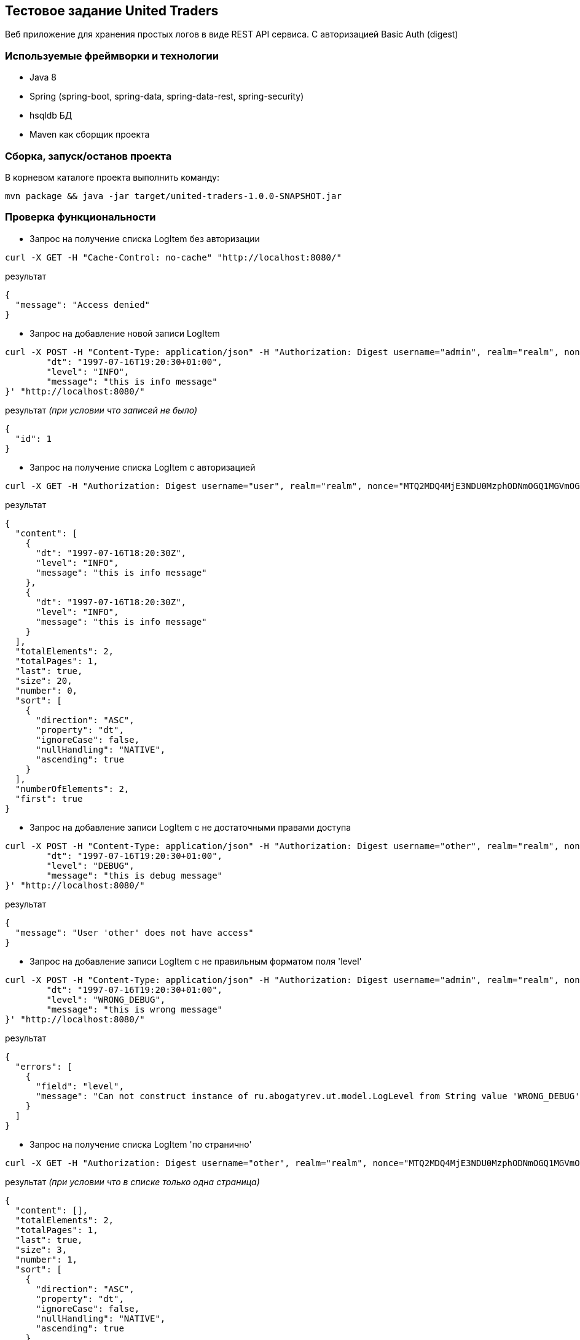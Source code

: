 == Тестовое задание United Traders

Веб приложение для хранения простых логов в виде REST API сервиса. С авторизацией Basic Auth (digest)

=== Используемые фреймворки и технологии
* Java 8
* Spring (spring-boot, spring-data, spring-data-rest, spring-security)
* hsqldb БД
* Maven как сборщик проекта

=== Сборка, запуск/останов проекта
В корневом каталоге проекта выполнить команду:
----
mvn package && java -jar target/united-traders-1.0.0-SNAPSHOT.jar
----

=== Проверка функциональности
* Запрос на получение списка LogItem без авторизации
----
curl -X GET -H "Cache-Control: no-cache" "http://localhost:8080/"
----
результат
----
{
  "message": "Access denied"
}
----
* Запрос на добавление новой записи LogItem
----
curl -X POST -H "Content-Type: application/json" -H "Authorization: Digest username="admin", realm="realm", nonce="MTQ2MDQ4MjE3NDU0MzphODNmOGQ1MGVmOGY2YjY2OTQzMDdhOTQ4OTYxZGExYQ==", uri="/", qop=auth, nc=, cnonce="", response="82130f42b5134325907033ffabc5bfda", opaque=""" -H "Cache-Control: no-cache" -d '{
	"dt": "1997-07-16T19:20:30+01:00",
	"level": "INFO",
	"message": "this is info message"
}' "http://localhost:8080/"
----
результат _(при условии что записей не было)_
----
{
  "id": 1
}
----
* Запрос на получение списка LogItem с авторизацией
----
curl -X GET -H "Authorization: Digest username="user", realm="realm", nonce="MTQ2MDQ4MjE3NDU0MzphODNmOGQ1MGVmOGY2YjY2OTQzMDdhOTQ4OTYxZGExYQ==", uri="/", qop=auth, nc=, cnonce="", response="452816d390ac7cdbc884019789d1167b", opaque=""" -H "Cache-Control: no-cache" "http://localhost:8080/"
----
результат
----
{
  "content": [
    {
      "dt": "1997-07-16T18:20:30Z",
      "level": "INFO",
      "message": "this is info message"
    },
    {
      "dt": "1997-07-16T18:20:30Z",
      "level": "INFO",
      "message": "this is info message"
    }
  ],
  "totalElements": 2,
  "totalPages": 1,
  "last": true,
  "size": 20,
  "number": 0,
  "sort": [
    {
      "direction": "ASC",
      "property": "dt",
      "ignoreCase": false,
      "nullHandling": "NATIVE",
      "ascending": true
    }
  ],
  "numberOfElements": 2,
  "first": true
}
----
* Запрос на добавление записи LogItem  с не достаточными правами доступа
----
curl -X POST -H "Content-Type: application/json" -H "Authorization: Digest username="other", realm="realm", nonce="MTQ2MDQ4MjE3NDU0MzphODNmOGQ1MGVmOGY2YjY2OTQzMDdhOTQ4OTYxZGExYQ==", uri="/", qop=auth, nc=, cnonce="", response="f6bfbb176131578c07c0231b9394f841", opaque=""" -H "Cache-Control: no-cache" -d '{
	"dt": "1997-07-16T19:20:30+01:00",
	"level": "DEBUG",
	"message": "this is debug message"
}' "http://localhost:8080/"
----
результат
----
{
  "message": "User 'other' does not have access"
}
----
* Запрос на добавление записи LogItem с не правильным форматом поля 'level'
----
curl -X POST -H "Content-Type: application/json" -H "Authorization: Digest username="admin", realm="realm", nonce="MTQ2MDQ4MjE3NDU0MzphODNmOGQ1MGVmOGY2YjY2OTQzMDdhOTQ4OTYxZGExYQ==", uri="/", qop=auth, nc=, cnonce="", response="82130f42b5134325907033ffabc5bfda", opaque=""" -H "Cache-Control: no-cache" -d '{
	"dt": "1997-07-16T19:20:30+01:00",
	"level": "WRONG_DEBUG",
	"message": "this is wrong message"
}' "http://localhost:8080/"
----
результат
----
{
  "errors": [
    {
      "field": "level",
      "message": "Can not construct instance of ru.abogatyrev.ut.model.LogLevel from String value 'WRONG_DEBUG': value not one of declared Enum instance names: [ERROR, DEBUG, FATAL, INFO, WARN]\n at [Source: java.io.PushbackInputStream@596ab9c8; line: 2, column: 35] (through reference chain: ru.abogatyrev.ut.model.LogItem[\"level\"])"
    }
  ]
}
----
* Запрос на получение списка LogItem 'по странично'
----
curl -X GET -H "Authorization: Digest username="other", realm="realm", nonce="MTQ2MDQ4MjE3NDU0MzphODNmOGQ1MGVmOGY2YjY2OTQzMDdhOTQ4OTYxZGExYQ==", uri="/?page=1&size=3", qop=auth, nc=, cnonce="", response="7115ecf119964cf6a22a534273fc20fb", opaque=""" -H "Cache-Control: no-cache" "http://localhost:8080/?page=1&size=3"
----
результат _(при условии что в списке только одна страница)_
----
{
  "content": [],
  "totalElements": 2,
  "totalPages": 1,
  "last": true,
  "size": 3,
  "number": 1,
  "sort": [
    {
      "direction": "ASC",
      "property": "dt",
      "ignoreCase": false,
      "nullHandling": "NATIVE",
      "ascending": true
    }
  ],
  "numberOfElements": 0,
  "first": false
}
----

=== Коллекция запросов для https://www.getpostman.com/[Postman]
https://app.getpostman.com/run-collection/035b8ce353e30a8db37a[Run in Postman]

